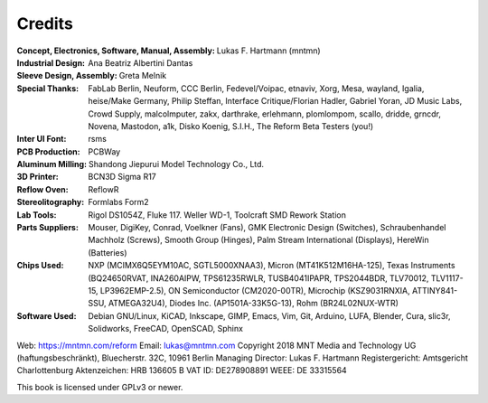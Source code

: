 Credits
=======

:Concept, Electronics, Software, Manual, Assembly: Lukas F. Hartmann (mntmn)

:Industrial Design: Ana Beatriz Albertini Dantas

:Sleeve Design, Assembly: Greta Melnik

:Special Thanks: FabLab Berlin, Neuform, CCC Berlin, Fedevel/Voipac, etnaviv, Xorg, Mesa, wayland, Igalia, heise/Make Germany, Philip Steffan, Interface Critique/Florian Hadler, Gabriel Yoran, JD Music Labs, Crowd Supply, malcolmputer, zakx, darthrake, erlehmann, plomlompom, scallo, dridde, grncdr, Novena, Mastodon, a1k, Disko Koenig, S.I.H., The Reform Beta Testers (you!)

:Inter UI Font: rsms

:PCB Production: PCBWay

:Aluminum Milling: Shandong Jiepurui Model Technology Co., Ltd.
                   
:3D Printer: BCN3D Sigma R17

:Reflow Oven: ReflowR

:Stereolitography: Formlabs Form2

:Lab Tools: Rigol DS1054Z, Fluke 117. Weller WD-1, Toolcraft SMD Rework Station
            
:Parts Suppliers: Mouser, DigiKey, Conrad, Voelkner (Fans), GMK Electronic Design (Switches), Schraubenhandel Machholz (Screws), Smooth Group (Hinges), Palm Stream International (Displays), HereWin (Batteries)
                  
:Chips Used: NXP (MCIMX6Q5EYM10AC, SGTL5000XNAA3), Micron (MT41K512M16HA-125), Texas Instruments (BQ24650RVAT, INA260AIPW, TPS61235RWLR, TUSB4041IPAPR, TPS2044BDR, TLV70012, TLV1117-15, LP3962EMP-2.5), ON Semiconductor (CM2020-00TR), Microchip (KSZ9031RNXIA, ATTINY841-SSU, ATMEGA32U4), Diodes Inc. (AP1501A-33K5G-13), Rohm (BR24L02NUX-WTR)
             
:Software Used: Debian GNU/Linux, KiCAD, Inkscape, GIMP, Emacs, Vim, Git, Arduino, LUFA, Blender, Cura, slic3r, Solidworks, FreeCAD, OpenSCAD, Sphinx

              
Web: https://mntmn.com/reform 
Email: lukas@mntmn.com
Copyright 2018 MNT Media and Technology UG (haftungsbeschränkt), Bluecherstr. 32C, 10961 Berlin
Managing Director: Lukas F. Hartmann
Registergericht: Amtsgericht Charlottenburg
Aktenzeichen: HRB 136605 B
VAT ID: DE278908891
WEEE: DE 33315564 

This book is licensed under GPLv3 or newer.

